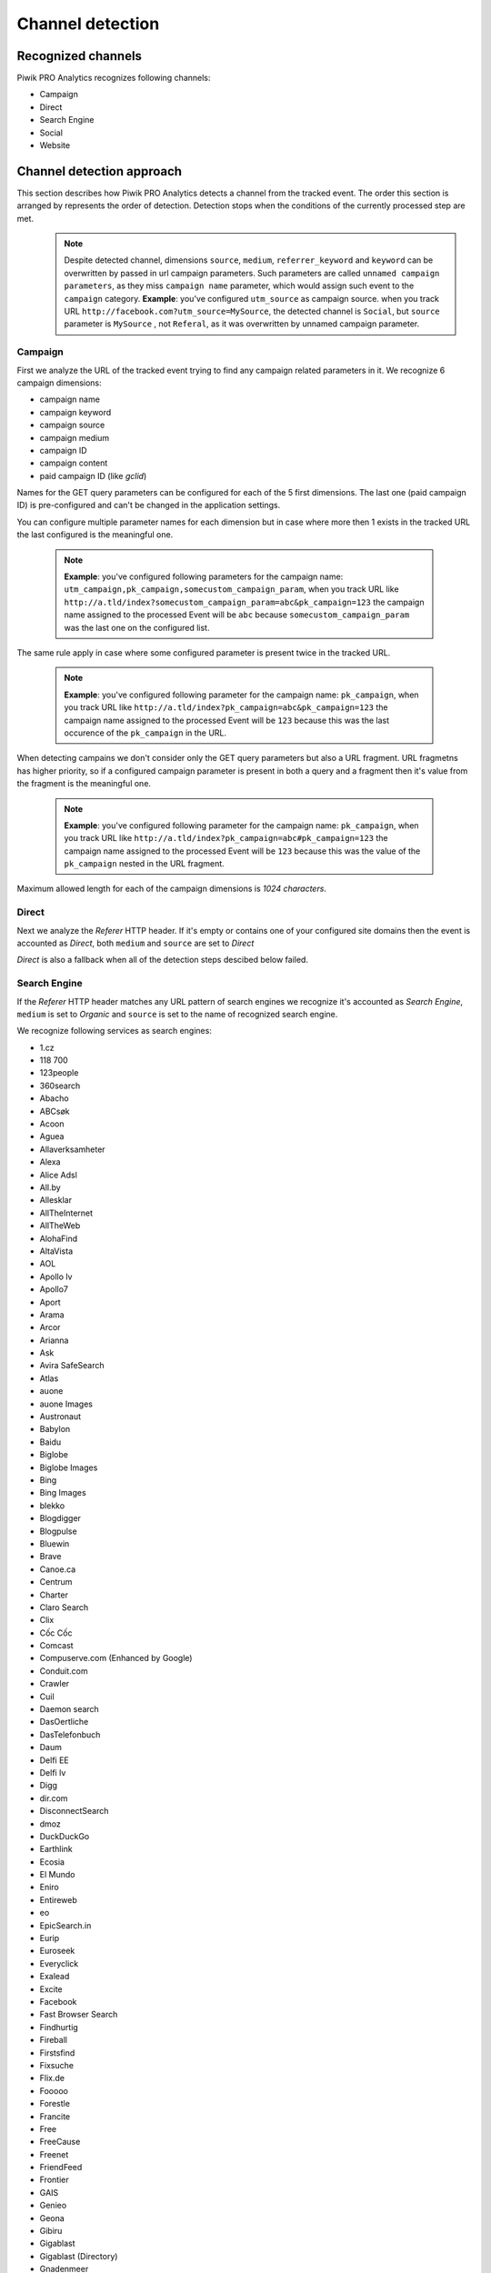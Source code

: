 .. _data-collection-processing-event-type-detection:

Channel detection
=================

Recognized channels
-----------------

Piwik PRO Analytics recognizes following channels:

- Campaign
- Direct
- Search Engine
- Social
- Website

Channel detection approach
-----------------

This section describes how Piwik PRO Analytics detects a channel from the tracked event. The order this section is arranged by represents the order of detection. Detection stops when the conditions of the currently processed step are met.
    .. note::
        Despite detected channel, dimensions ``source``, ``medium``, ``referrer_keyword`` and ``keyword``  can be overwritten by passed in url campaign parameters. Such parameters are called ``unnamed campaign parameters``, as they miss ``campaign name`` parameter, which would assign such event to the ``campaign`` category.
        **Example**: you've configured ``utm_source`` as campaign source. when you track URL ``http://facebook.com?utm_source=MySource``, the detected channel is ``Social``, but ``source`` parameter is ``MySource`` , not ``Referal``, as it was overwritten by unnamed campaign parameter. 

Campaign
~~~~~~~~~~~~~~~~~~

First we analyze the URL of the tracked event trying to find any campaign related parameters in it.
We recognize 6 campaign dimensions:

* campaign name
* campaign keyword
* campaign source
* campaign medium
* campaign ID
* campaign content
* paid campaign ID (like `gclid`)

Names for the GET query parameters can be configured for each of the 5 first dimensions. The last one (paid campaign ID) is pre-configured and can't be changed in the application settings.

You can configure multiple parameter names for each dimension but in case where more then 1 exists in the tracked URL the last configured is the meaningful one.

    .. note::
        **Example**: you've configured following parameters for the campaign name:  ``utm_campaign,pk_campaign,somecustom_campaign_param``, when you track URL like ``http://a.tld/index?somecustom_campaign_param=abc&pk_campaign=123`` the campaign name assigned to the processed Event will be ``abc`` because ``somecustom_campaign_param`` was the last one on the configured list.

The same rule apply in case where some configured parameter is present twice in the tracked URL.

    .. note::
        **Example**: you've configured following parameter for the campaign name:  ``pk_campaign``, when you track URL like ``http://a.tld/index?pk_campaign=abc&pk_campaign=123`` the campaign name assigned to the processed Event will be ``123`` because this was the last occurence of the ``pk_campaign`` in the URL.

When detecting campains we don't consider only the GET query parameters but also a URL fragment. URL fragmetns has higher priority, so if a configured campaign parameter is present in both a query and a fragment then it's value from the fragment is the meaningful one.

    .. note::
        **Example**: you've configured following parameter for the campaign name:  ``pk_campaign``, when you track URL like ``http://a.tld/index?pk_campaign=abc#pk_campaign=123`` the campaign name assigned to the processed Event will be ``123`` because this was the value of the ``pk_campaign`` nested in the URL fragment.

Maximum allowed length for each of the campaign dimensions is `1024 characters`.

Direct
~~~~~~~~~~~~~~~~~~

Next we analyze the `Referer` HTTP header. If it's empty or contains one of your configured site domains then the event is accounted as `Direct`, both ``medium`` and ``source`` are set to `Direct`

`Direct` is also a fallback when all of the detection steps descibed below failed.

Search Engine
~~~~~~~~~~~~~~~~~~

If the `Referer` HTTP header matches any URL pattern of search engines we recognize it's accounted as `Search Engine`, ``medium`` is set to `Organic` and ``source`` is set to the name of recognized search engine.

We recognize following services as search engines:

* 1.cz
* 118 700
* 123people
* 360search
* Abacho
* ABCsøk
* Acoon
* Aguea
* Allaverksamheter
* Alexa
* Alice Adsl
* All.by
* Allesklar
* AllTheInternet
* AllTheWeb
* AlohaFind
* AltaVista
* AOL
* Apollo lv
* Apollo7
* Aport
* Arama
* Arcor
* Arianna
* Ask
* Avira SafeSearch
* Atlas
* auone
* auone Images
* Austronaut
* Babylon
* Baidu
* Biglobe
* Biglobe Images
* Bing
* Bing Images
* blekko
* Blogdigger
* Blogpulse
* Bluewin
* Brave
* Canoe.ca
* Centrum
* Charter
* Claro Search
* Clix
* Cốc Cốc
* Comcast
* Compuserve.com (Enhanced by Google)
* Conduit.com
* Crawler
* Cuil
* Daemon search
* DasOertliche
* DasTelefonbuch
* Daum
* Delfi EE
* Delfi lv
* Digg
* dir.com
* DisconnectSearch
* dmoz
* DuckDuckGo
* Earthlink
* Ecosia
* El Mundo
* Eniro
* Entireweb
* eo
* EpicSearch.in
* Eurip
* Euroseek
* Everyclick
* Exalead
* Excite
* Facebook
* Fast Browser Search
* Findhurtig
* Fireball
* Firstsfind
* Fixsuche
* Flix.de
* Fooooo
* Forestle
* Francite
* Free
* FreeCause
* Freenet
* FriendFeed
* Frontier
* GAIS
* Genieo
* Geona
* Gibiru
* Gigablast
* Gigablast (Directory)
* Gnadenmeer
* Gomeo
* goo
* Google
* Google Blogsearch
* Google Custom Search
* Google Images
* Google Maps
* Google News
* Google Scholar
* Google Shopping
* Google syndicated search
* Google Translations
* Google Video
* GoYellow.de
* Gule Sider
* Haosou
* HighBeam
* Hit-Parade
* Holmes
* Hooseek
* Hotbot
* I-play
* Icerocket
* ICQ
* Ilse NL
* iMesh
* Inbox
* InfoSpace
* Interia
* Isodelen
* IxQuick
* Jungle Key
* Jungle Spider
* Jyxo
* K9 Safe Search
* Kataweb
* Kensaq
* Kvasir
* La Toile Du Québec (Google)
* Laban
* Latne
* Lilo
* Lo.st
* LookAny
* Lookseek
* Looksmart
* Lycos
* maailm.com
* Mailru
* Mamma
* Meinestadt.de
* Meta.ua
* MetaCrawler DE
* Metager
* Metager2
* Mister Wong
* Mojeek
* Monstercrawler
* mozbot
* MySpace
* MyWebSearch
* Najdi.si
* Nate
* Naver
* Needtofind
* Neti
* Nifty
* Nifty Videos
* Nigma
* Onet.pl
* Online.no
* OnlySearch
* Opplysningen 1881
* Orange
* Paperball
* PeopleCheck
* PeoplePC
* Picsearch
* Plazoo
* PlusNetwork
* Poisk.Ru
* qip.ru
* Qualigo
* Qwant
* Rakuten
* Rambler
* Riksdelen
* Road Runner
* rpmfind
* Sapo
* Scour.com
* Search.ch
* Search.com
* Searchalot
* SearchCanvas
* SearchLock
* Searchy
* SeeSaa
* Setooz
* Seznam
* Seznam Videa
* Sharelook
* Skynet
* sm.cn
* sm.de
* SmartAddressbar
* SmartShopping
* Snap.do
* So-net
* So-net Videos
* Softonic
* Sogou
* Soso
* Sputnik
* start.fyi
* StartPage
* Startpagina (Google)
* Startsiden
* Suche.info
* Suchmaschine.com
* Suchnase
* Surf Canyon
* T-Online
* talimba
* TalkTalk
* Tarmot
* Technorati
* Teoma
* Terra
* Tiscali
* Tixuma
* Toolbarhome
* Toppreise.ch
* Trouvez.com
* TrovaRapido
* Trusted Search
* Twingly
* uol.com.br
* URL.ORGanzier
* Vinden
* Vindex
* Virgilio
* Voila
* Volny
* Walhello
* Web.de
* Web.nl
* weborama
* WebSearch
* Wedoo
* Winamp
* Wirtualna Polska
* Witch
* Woopie
* www värav
* X-Recherche
* Yahoo!
* Yahoo! Directory
* Yahoo! Images
* Yahoo! Japan
* Yahoo! Japan Images
* Yahoo! Japan Videos
* Yam
* Yandex
* Yandex Images
* Yasni
* Yatedo
* Yellowmap
* Yippy
* YouGoo
* Zapmeta
* Zhongsou
* Zoek
* Zoeken
* Zoohoo
* Zoznam
* Zxuso
* 묻지마 검색

Social
~~~~~~~~~~~~~~~~~~

Similar thing happens when it comes to social media. If the `Referer` HTTP header matches a URL pattern of the Social Media services that we recognize then the event is accounted as `Social`, ``medium`` is set to `Referral` and ``source`` is set to then name of detected social media service.

We recognize following services as social media:

* Badoo
* Bebo
* BlackPlanet
* Buzznet
* Classmates.com
* Cyworld
* Gaia Online
* Geni.com
* GitHub
* Google%2B
* Douban
* Dribbble
* Facebook
* Fetlife
* Flickr
* Flixster
* Fotolog
* Foursquare
* Friends Reunited
* Friendster
* gree
* Haboo
* Hacker News
* hi5
* Hyves
* identi.ca
* Instagram
* lang-8
* Last.fm
* LinkedIn
* LiveJournal
* Mastodon
* MeinVZ
* Mixi
* MoiKrug.ru
* Multiply
* my.mail.ru
* MyHeritage
* MyLife
* Myspace
* myYearbook
* Nasza-klasa.pl
* Netlog
* Odnoklassniki
* Orkut
* Ozone
* Peepeth
* Pinterest
* Plaxo
* reddit
* Renren
* Skyrock
* Sonico.com
* StackOverflow
* StudiVZ
* Tagged
* Taringa!
* Telegram
* Tuenti
* tumblr
* Twitter
* Sourceforge
* StumbleUpon
* Vkontakte
* YouTube
* V2EX
* Viadeo
* Vimeo
* vkrugudruzei.ru
* WAYN
* Weibo
* WeeWorld
* Windows Live Spaces
* Xanga
* XING

Website
~~~~~~~~~~~~~~~~~~

Finally when `Referer` HTTP header exists and contains some URL but it's not configured as one of your website domains and it neither matches a search engine nor a social media service then it's accounted as just `Website`, ``medium`` is set to `Referral` and ``source`` is set to the domain name extracted from the referrer URL.
